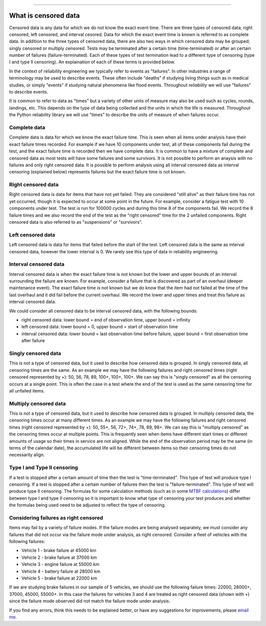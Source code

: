 .. image:: images/logo.png

-------------------------------------

What is censored data
'''''''''''''''''''''

Censored data is any data for which we do not know the exact event time. There are three types of censored data; right censored, left censored, and interval cesored. Data for which the exact event time is known is referred to as complete data. In addition to the three types of censored data, there are also two ways in which censored data may be grouped; singly censored or multiply censored. Tests may be terminated after a certain time (time-terminated) or after an certain number of failures (failure-terminated). Each of these types of test termination lead to a different type of censoring (type I and type II censoring). An explaination of each of these terms is provided below.

In the context of reliability engineering we typically refer to events as "failures". In other industries a range of terminology may be used to describe events. These often include "deaths" if studying living things such as in medical studies, or simply "events" if studying natural phenomena like flood events. Throughout `reliability` we will use "failures" to describe events.

It is common to refer to data as "times" but a variety of other units of measure may also be used such as cycles, rounds, landings, etc. This depends on the type of data being collected and the units in which the life is measured. Throughout the Python reliability library we will use "times" to describe the units of measure of when failures occur.

Complete data
"""""""""""""

Complete data is data for which we know the exact failure time. This is seen when all items under analysis have their exact failure times recorded. For example if we have 10 components under test, all of these components fail during the test, and the exact failure time is recorded then we have complete data. It is common to have a mixture of complete and censored data as most tests will have some failures and some survivors. It is not possible to perform an anaysis with no failures and only right censored data. It is possible to perform analysis using all interval censored data as interval censoring (explained below) represents failures but the exact failure time is not known.

.. image:: images/Complete_data.png

Right censored data
"""""""""""""""""""

Right censored data is data for items that have not yet failed. They are considered "still alive" as their failure time has not yet occurred, though it is expected to occur at some point in the future. For example, consider a fatigue test with 10 components under test. The test is run for 100000 cycles and during this time 8 of the components fail. We record the 8 failure times and we also record the end of the test as the "right censored" time for the 2 unfailed components. Right censored data is also referred to as "suspensions" or "survivors".

.. image:: images/Right_censored_data.png

Left censored data
""""""""""""""""""

Left censored data is data for items that failed before the start of the test. Left censored data is the same as interval censored data, however the lower interval is 0. We rarely see this type of data in reliability engineering.

.. image:: images/Left_censored_data.png

Interval censored data
""""""""""""""""""""""

Interval censored data is when the exact failure time is not known but the lower and upper bounds of an interval surrounding the failure are known. For example, consider a failure that is discovered as part of an overhaul (deeper maintenance event). The exact failure time is not known but we do know that the item had not failed at the time of the last overhaul and it did fail before the current overhaul. We record the lower and upper times and treat this failure as interval censored data.

We could consider all censored data to be interval censored data, with the following bounds:

- right censored data: lower bound = end of observation time, upper bound = infinity
- left censored data: lower bound = 0, upper bound = start of observation time
- interval censored data: lower bound = last observation time before failure, upper bound = first observation time after failure

.. image:: images/Interval_censored_data.png

Singly censored data
""""""""""""""""""""

This is not a type of censored data, but it used to describe how censored data is grouped. In singly censored data, all censoring times are the same. As an example we may have the following failures and right censored times (right censored represented by +): 50, 56, 78, 89, 100+, 100+, 100+. We can say this is "singly censored" as all the censoring occurs at a single point. This is often the case in a test where the end of the test is used as the same censoring time for all unfailed items.

Multiply censored data
""""""""""""""""""""""

This is not a type of censored data, but it used to describe how censored data is grouped. In multiply censored data, the censoring times occur at many different times. As an example we may have the following failures and right censored times (right censored represented by +): 50, 55+, 56, 72+, 74+, 78, 89, 98+. We can say this is "multiply censored" as the censoring times occur at multiple points. This is frequently seen when items have different start times or different amounts of usage so their times in service are not aligned. While the end of the observation period may be the same (in terms of the calendar date), the accumulated life will be different between items so their censoring times do not necessarily align.

Type I and Type II censoring
""""""""""""""""""""""""""""

If a test is stopped after a certain amount of time then the test is "time-terminated". This type of test will produce type I censoring. If a test is stopped after a certain number of failures then the test is "failure-terminated". This type of test will produce type II censoring. The formulas for some calculation methods (such as in some `MTBF calculations <https://reliability.readthedocs.io/en/latest/Reliability%20test%20planner.html>`_) differ between type I and type II censoring so it is important to know what type of censoring your test produces and whether the formulas being used need to be adjusted to reflect the type of censoring.

Considering failures as right censored
""""""""""""""""""""""""""""""""""""""

Items may fail by a variety of failure modes. If the failure modes are being analysed separately, we must consider any failures that did not occur via the failure mode under analysis, as right censored. Consider a fleet of vehicles with the following failures:

- Vehicle 1 - brake failure at 45000 km
- Vehicle 2 - brake failure at 37000 km
- Vehicle 3 - engine failure at 55000 km
- Vehicle 4 - battery failure at 28000 km
- Vehicle 5 - brake failure at 22000 km

If we are studying brake failures in our sample of 5 vehicles, we should use the following failure times: 22000, 28000+, 37000, 45000, 55000+. In this case the failures for vehicles 3 and 4 are treated as right censored data (shown with +) since the failure mode observed did not match the failure mode under analysis.

If you find any errors, think this needs to be explained better, or have any suggestions for improvements, please `email me <mailto:alpha.reliability@gmail.com>`_.
